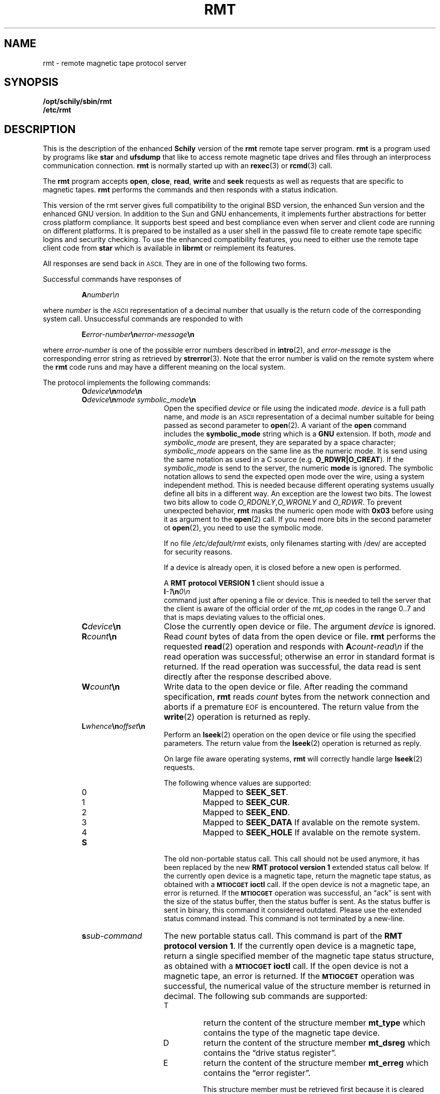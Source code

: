 . \" @(#)rmt.1	1.16 18/05/22 Copyr 1994-2018 J. Schilling
. \"  Manual Seite fuer rmt
. \"
.if t .ds a \v'-0.55m'\h'0.00n'\z.\h'0.40n'\z.\v'0.55m'\h'-0.40n'a
.if t .ds o \v'-0.55m'\h'0.00n'\z.\h'0.45n'\z.\v'0.55m'\h'-0.45n'o
.if t .ds u \v'-0.55m'\h'0.00n'\z.\h'0.40n'\z.\v'0.55m'\h'-0.40n'u
.if t .ds A \v'-0.77m'\h'0.25n'\z.\h'0.45n'\z.\v'0.77m'\h'-0.70n'A
.if t .ds O \v'-0.77m'\h'0.25n'\z.\h'0.45n'\z.\v'0.77m'\h'-0.70n'O
.if t .ds U \v'-0.77m'\h'0.30n'\z.\h'0.45n'\z.\v'0.77m'\h'-0.75n'U
.if t .ds s \\(*b
.if t .ds S SS
.if n .ds a ae
.if n .ds o oe
.if n .ds u ue
.if n .ds s sz
.TH RMT 1 "2018/05/22" "J\*org Schilling" "Schily\'s USER COMMANDS"
.SH NAME
rmt \- remote magnetic tape protocol server
.SH SYNOPSIS
.B /opt/schily/sbin/rmt
.br
.B /etc/rmt

.SH DESCRIPTION
.IX  "rmt command"  ""  "\fLrmt\fP \(em remote magnetic tape protocol server"
.IX  "remote magnetic tape protocol server"  ""  "remote magnetic tape protocol server \(em \fLrmt\fP"
This is the description of the enhanced 
.B "Schily"
version of the 
.B rmt
remote tape server program.
.B rmt
is a program used by programs like
.B star 
and
.B ufsdump 
that like to access remote magnetic tape drives and files
through an interprocess communication connection.
.B rmt
is normally started up with an
.BR rexec (3)
or
.BR rcmd (3)
call.
.LP
The
.B rmt
program accepts 
.BR open ,
.BR close ,
.BR read ,
.B write 
and
.B seek
requests as well as requests that are specific to magnetic tapes.
.B rmt
performs the commands and then responds with a status indication.
.LP
This version of the rmt server gives full compatibility to the
original BSD version, the enhanced Sun version and the 
enhanced GNU version.
In addition to the Sun and GNU enhancements, it implements further
abstractions for better cross platform compliance.
It supports best speed and
best compliance even when server and client code are running
on different platforms.
It is prepared to be installed as a user shell in the passwd
file to create remote tape specific logins and security checking.
To use the enhanced compatibility features, you need to either
use the remote tape client code from 
.B star
which is available in
.B librmt
or reimplement its features.
.LP
All responses are send back in
.SM ASCII.
They are in one of the following two forms.
.LP
Successful commands have responses of
.IP
.BI A number\en
.LP
where
.I number
is the
.SM ASCII
representation of a decimal number that usually is the return
code of the corresponding system call.
Unsuccessful commands are responded to with
.IP
.BI E error-number \en error-message \en
.LP
where
.I error-number
is one of the possible error
numbers described in
.BR intro (2),
and
.I error-message
is the corresponding error string as retrieved by
.BR strerror (3).
.ne 4
Note that the error number is valid on the remote system where the 
.B rmt
code runs and may have a different meaning on the local system.
.LP
.ne 5
The protocol implements the
following commands:
.RS
.TP 15
.BI O device \en mode \en
.TP
.BI O device \en "mode symbolic_mode" \en
Open the specified
.I device
or file using the indicated
.IR mode .
.I device
is a full path name, and
.I mode
is an
.SM ASCII
representation of a decimal
number suitable for being passed as second parameter to
.BR open (2).
A variant of the 
.B open 
command includes the 
.B "symbolic_mode"
string which is a 
.B GNU
extension.
If both,
.I mode
and 
.I symbolic_mode
are present, they are separated by a space character;
.I symbolic_mode
appears on the same line as the numeric mode.
It is send using the same notation as used in a C source (e.g.
.BR O_RDWR|O_CREAT ).
If the
.I symbolic_mode
is send to the server, the numeric
.B mode
is ignored.
The symbolic notation allows to send the expected open mode over
the wire, using a system independent method.
This is needed because different operating systems usually define all
bits in a different way. An exception are the lowest two bits.
The lowest two bits allow to code 
.IR O_RDONLY , O_WRONLY " and " O_RDWR .
To prevent unexpected behavior, 
.B rmt
masks the numeric open mode with
.B 0x03 
before using it as argument to the 
.BR open (2)
call.
If you need more bits in the second parameter ot
.BR open (2),
you need to use the symbolic mode.
.sp
If no file
.I /etc/default/rmt
exists, only filenames starting with /dev/ are accepted for security reasons.
.sp
If a device is already open, it is
closed before a new open is performed.
.sp
A
.B RMT protocol VERSION 1 
client should issue a
.br
.BI I -1 \en 0\en
.br
command just after opening a file or device. This is needed to
tell the server that the client is aware of the official order
of the 
.I mt_op
codes in the range 0..7 and that is maps deviating values to the official
ones.
.br
.ne 7
.TP
.BI C device \en
Close the currently open device or file.  The argument
.I device
is ignored.
.br
.ne 7
.TP
.BI R count \en
Read
.I count
bytes of data from the open device or file.
.B rmt
performs the requested
.BR read (2)
operation and responds with
.BI A count-read\en
if the read operation was
successful; otherwise an error in 
standard format is returned.  If the read operation
was successful, the data read is sent directly after
the response described above.
.br
.ne 7
.TP
.BI W count \en
Write data to the open device or file.
After reading the command specification,
.B rmt
reads
.I count
bytes from the network connection and aborts if a premature
.SM EOF
is encountered.
The return value from the
.BR write (2)
operation is returned as reply.
.br
.ne 7
.TP
.BI L whence \en offset \en
Perform an
.BR lseek (2)
operation on the open device or file using the specified parameters.
The return value from the
.BR lseek (2)
operation is returned as reply.
.sp
On large file aware operating systems,
.B rmt
will correctly handle large
.BR lseek (2)
requests.
.RS
.PP
The following whence values are supported:
.TP
0
Mapped to 
.BR SEEK_SET .
.TP
1
Mapped to 
.BR SEEK_CUR .
.TP
2
Mapped to 
.BR SEEK_END .
.TP
3
Mapped to 
.B SEEK_DATA
If avalable on the remote system.
.TP
4
Mapped to 
.B SEEK_HOLE
If avalable on the remote system.
.RE
.br
.ne 7
.TP
.B S
The old non-portable status call.
This call should not be used anymore, it has been replaced by the
new
.B RMT protocol version 1
extended status call below.
If the currently open device is a magnetic tape, return the magnetic tape status,
as obtained with a
.SB MTIOCGET
.B ioctl
call.
If the open device is not a magnetic tape, an error is returned.
If the 
.SB MTIOCGET
operation was successful,
an \*(lqack\*(rq is sent with the size of the
status buffer, then the status buffer is sent.
As the status buffer is sent in binary, this
command it considered outdated. Please use the extended status command instead.
This command is not terminated by a new-line.
.br
.ne 7
.TP
.BI s sub-command
The new portable status call.
This command is part of the
.BR "RMT protocol version 1" .
If the currently open device is a magnetic tape, return a single specified
member of the magnetic tape status structure, as obtained with a
.SB MTIOCGET
.B ioctl
call.
If the open device is not a magnetic tape, an error is returned.
If the 
.SB MTIOCGET
operation was successful, the numerical value of the structure member
is returned in decimal.
The following sub commands are supported:
.RS
.br
.ne 3
.TP
T
return the content of the structure member
.B mt_type
which contains the type of the magnetic tape device.
.br
.ne 3
.TP
D
return the content of the structure member
.B mt_dsreg
which contains the \*(lqdrive status register\*(rq.
.br
.ne 3
.TP
E
return the content of the structure member
.B mt_erreg
which contains the \*(lqerror register\*(rq.
.sp
This structure member must be retrieved first
because it is cleared after each
.SB MTIOCGET
.B ioctl
call.
The 
.B librmt
will always retrieve the member
.B mt_erreg
first when it is told to retrieve a complete status structure.
.br
.ne 3
.TP
R
return the content of the structure member
.B mt_resid
which contains the residual count of the last I/O.
.br
.ne 3
.TP
F
return the content of the structure member
.B mt_fileno
which contains the block number of the current tape position.
.br
.ne 3
.TP
B
return the content of the structure member
.B mt_blkno
which contains the block number of the current tape position.
.br
.ne 3
.TP
f
return the content of the structure member
.B mt_flags
which contains MTF_ flags from the driver.
.br
.ne 3
.TP
b
return the content of the structure member
.B mt_bf
which contains the optimum blocking factor.
.LP
This command is not terminated with a new-line.
.RE
.br
.ne 7
.TP
.BI I operation \en count \en
Perform a
.SB MTIOCOP
.BR ioctl (2)
command using the specified parameters.
The parameters are interpreted as the
.SM ASCII
representations of the decimal values to place in the
.I mt_op
and
.I mt_count
fields of the structure used in the
.B ioctl
call.  
When the operation is successful the return value is the
.I count
parameter.
Only Opcodes 0..7 are unique across different architectures.
In many cases 
.B Linux
does not even follow this rule.
If we know that we have been called by a 
.B RMT protocol VERSION 1 
client, we may safely assume that the client is not using
.B Linux
mapping over the wire but the standard mapping described below:
.RS
.TP
-1
Retrieve the version number of the
.B rmt
server and tell the server that the client is aware of the official
order of the 
.SB MTIOCOP
.BR ioctl (2)
opcodes in the range 0..7.
Local
.I mt_op
codes must be remapped to the official values before sending them
over the wire.
.sp
The answer of the current version of
.B rmt
is 1.
Old
.B rmt
implementations send an error code back when this
command is used.
Future
.B rmt
implementations with further enhancements will send an answer
with a value > 1.
.TP
0
Issue a
.B MTWEOF
command (write 
.I count
end-of-file records).
.TP
1
Issue a
.B MTFSF
command (forward space over
.I count
file marks).
.TP
2
Issue a
.B MTBSF
command (backward space over
.I count
file marks).
.TP
3
Issue a
.B MTFSR
command (forward space
.I count
inter-record gaps).
.TP
4
Issue a
.B MTBSR
command (backward space 
.I count
inter-record gaps).
.TP
5
Issue a
.B MTREW
command (rewind).
.TP
6
Issue a
.B MTOFFL
command (rewind and put the drive off-line).
.TP
7
Issue a
.B MTNOP
command (no operation, set status only).
.RE
.br
.ne 7
.TP
.BI i operation \en count \en
Perform a
.SB MTIOCOP
.BR ioctl (2)
command using the specified parameters.
This command is a
.B RMT protocol VERSION 1 
extension and implements support for commands beyond MTWEOF..MTNOP (0..7).
The parameters are interpreted as the
.SM ASCII
representations of the decimal values described below.
They are converted into the local values
.I mt_op
and
.I mt_count
fields of the structure used in the
.B ioctl
call according to the actual values found in <sys/mtio.h>.
When the operation is successful the return value is the
.I count
parameter.
.RS
.TP
0
Issue a
.B MTCACHE
command (switch cache on).
.TP
1
Issue a
.B MTNOCACHE
command (switch cache off).
.TP
2
Issue a
.B MTRETEN
command (retension the tape).
.TP
3
Issue a
.B MTERASE
command (erase the entire tape).
.TP
4
Issue a
.B MTEOM
command (position to end of media).
.TP
5
Issue a
.B MTNBSF
command (backward space
.I count
files to BOF).
.RE
.br
.ne 7
.TP
.BI v \en
Return the version of the 
.B rmt
server. This is currently the decimal number 1.
.RE
.LP
Any other command causes
.B rmt
to exit.
.SH FILES
.TP
/etc/default/rmt
The file
.B /etc/default/rmt
allows to set up rules to limit the accessibility of files based on rules.
This feature is typically used when the rmt run from a non personal but
task specific login.
.sp
Default values can be set for the following options in /etc/default/rmt.
For example:
.sp
.BR DEBUG= /tmp/rmt.debug
.br
.BR USER= tape
.br
.BR ACCESS= "tape	myhost.mydomain.org	/dev/rmt/*"
.sp
All keywords must be on the beginning of a line.
.RS
.TP
.B DEBUG
If you like to get debug information, set this to a file name where 
.B rmt
should put debug information.
.TP
.B USER
The name of a user (local to the magnetic tape server) that may use
the services of the
.B rmt
server.
More than one
.BI USER= name
line is possible.
A line
.BR USER= *
grants access to all users.
.TP
.B ACCESS
This keyword is followed by three parameters separated by a TAB.
The name of a user (local to the magnetic tape server host) that may use
the services of the
.B rmt
server followed by the name of a host from where operation is granted 
and a file specifier pattern for a file or file sub tree that may be accessed
if this 
.B ACCESS
line matches.
More than one
.BI ACCESS= "name host path"
line is possible.
.sp
If standard input of 
.B rmt
is not a socket from a remote host, 
.B rmt
will compare the host entry from 
.B /etc/default/rmt
with the following strings:
.RS
.TP 10
.B PIPE
If 
.B stdin
is a 
.SM UNIX 
pipe.
.sp
If you like to allow remote connections that use the
.B ssh
protocol, you need to use the word
.B PIPE
instead of the real hostname in the matching
.B ACCESS=
line.
.TP
.B ILLEGAL_SOCKET
If 
.B getpeername()
does not work for
.BR stdin .
.TP
.B NOT_IP
If 
.B getpeername()
works for
.B stdin
but is not connected to an internet socket.
.RE
.RE
.SH "SEE ALSO"
.BR star (1),
.BR ufsdump (1),
.BR ufsrestore (1),
.BR intro (2),
.BR open (2),
.BR close (2),
.BR read (2),
.BR write (2),
.BR ioctl (2),
.BR lseek (2),
.BR getpeername (3),
.BR rcmd (3),
.BR rexec (3),
.BR strerror (3),
.BR mtio (7),
.BR rmtopen (3),
.BR rmtclose (3),
.BR rmtread (3),
.BR rmtwrite (3),
.BR rmtseek (3),
.BR rmtioctl (3),
.BR rmtstatus (3)

.SH DIAGNOSTICS
All responses are send to the network connection.
They use the form described above.
.SH NOTES
.LP
To use 
.B rmt
as a remote file access protocol you need to use the symbolic open
modes as e.g. the
.I O_CREAT
flag is not unique between different architectures.
.LP
In order to allow this implementation to be used
as a remote file access protocol,
it accepts file names up to 4096 bytes with the open command.
Other
.B rmt
implementations allow no more than 64 bytes.
.LP
The possibility to create a debug file by calling
.BI rmt " file
has been disabled for security reasons.
If you like to debug
.B rmt
edit
.B /etc/default/rmt
and insert a 
.B DEBUG
entry.
.LP
This implementation of
.B rmt
adds some security features to the server that make it behave
slightly different from older implementations.
Read the above documentation about the file 
/etc/default/rmt
to make sure your local installation is configured for your needs.
.LP
To grant the same permissions as with old
.B rmt
servers, create a file /etc/default/rmt and add the following lines
to this file:
.LP
.BR USER= *
.br
.BR ACCESS= "* * *"
.LP
Note that the three fields in the
.B ACCESS=
line need to be separated by a TAB character.
.LP
Be very careful when designing patterns to match path names that may
be accepted for 
.IR open .
If a pattern would allow to include
.I /../
in the path,
a possible intruder could virtually access any path on your system.
For this reason, 
.I /../
is not allowed to appear in a path regardless of the pattern.
.SH BUGS
.LP
None known.
.SH HISTORY
.LP
The 
.B rmt
command first appeared on BSD in march 1981. This 
.B rmt
server is a new implementation
that tries to be compatible to all existing implementations.
It is the only known implementation that in addition tries to
fix the data exchange problems between different architectures.

.SH AUTHOR
.nf
J\*org Schilling
Seestr. 110
D-13353 Berlin
Germany
.fi
.PP
Mail bugs and suggestions to:
.PP
.B
joerg.schilling@fokus.fraunhofer.de
or
.B
joerg@schily.net
